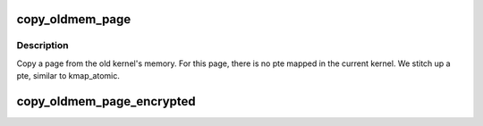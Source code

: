 .. -*- coding: utf-8; mode: rst -*-
.. src-file: arch/x86/kernel/crash_dump_64.c

.. _`copy_oldmem_page`:

copy_oldmem_page
================

.. c:function:: ssize_t copy_oldmem_page(unsigned long pfn, char *buf, size_t csize, unsigned long offset, int userbuf)

    copy one page of memory

    :param pfn:
        page frame number to be copied
    :type pfn: unsigned long

    :param buf:
        target memory address for the copy; this can be in kernel address
        space or user address space (see \ ``userbuf``\ )
    :type buf: char \*

    :param csize:
        number of bytes to copy
    :type csize: size_t

    :param offset:
        offset in bytes into the page (based on pfn) to begin the copy
    :type offset: unsigned long

    :param userbuf:
        if set, \ ``buf``\  is in user address space, use \ :c:func:`copy_to_user`\ ,
        otherwise \ ``buf``\  is in kernel address space, use \ :c:func:`memcpy`\ .
    :type userbuf: int

.. _`copy_oldmem_page.description`:

Description
-----------

Copy a page from the old kernel's memory. For this page, there is no pte
mapped in the current kernel. We stitch up a pte, similar to kmap_atomic.

.. _`copy_oldmem_page_encrypted`:

copy_oldmem_page_encrypted
==========================

.. c:function:: ssize_t copy_oldmem_page_encrypted(unsigned long pfn, char *buf, size_t csize, unsigned long offset, int userbuf)

    same as \ :c:func:`copy_oldmem_page`\  above but ioremap the memory with the encryption mask set to accomodate kdump on SME-enabled machines.

    :param pfn:
        *undescribed*
    :type pfn: unsigned long

    :param buf:
        *undescribed*
    :type buf: char \*

    :param csize:
        *undescribed*
    :type csize: size_t

    :param offset:
        *undescribed*
    :type offset: unsigned long

    :param userbuf:
        *undescribed*
    :type userbuf: int

.. This file was automatic generated / don't edit.

